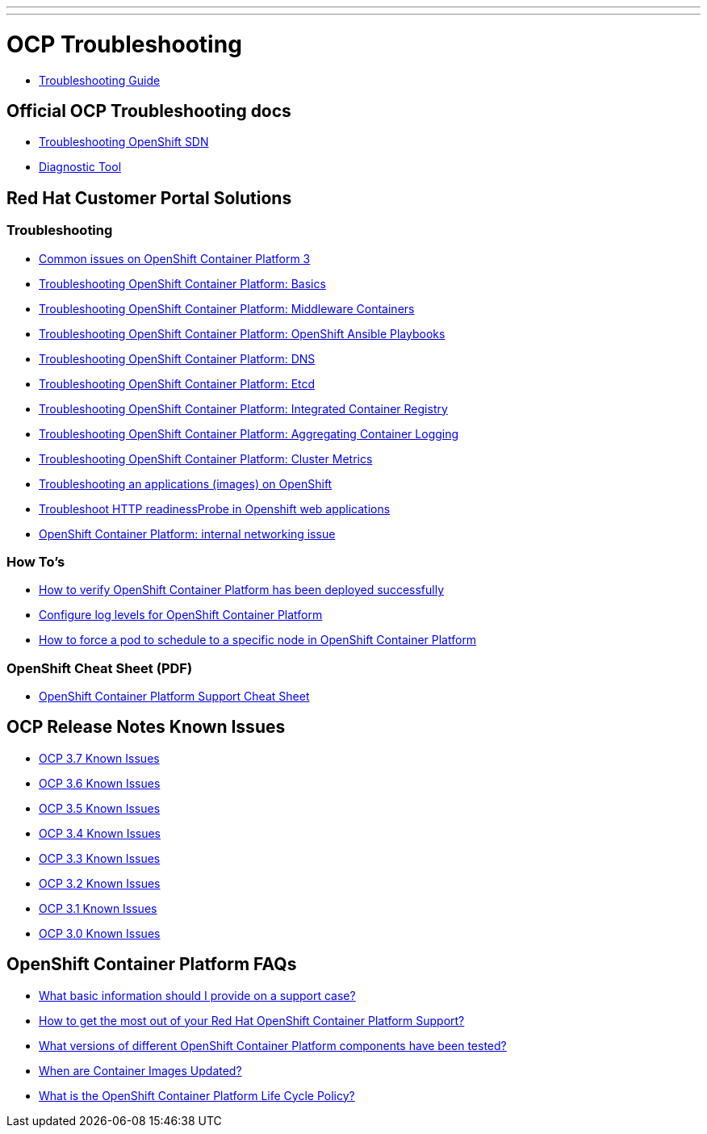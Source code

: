 ---
---

= OCP Troubleshooting

* link:troubleshooting_guide{outfilesuffix}[Troubleshooting Guide]

== Official OCP Troubleshooting docs

* link:https://docs.openshift.com/container-platform/latest/admin_guide/sdn_troubleshooting.html[Troubleshooting OpenShift SDN]
* link:https://docs.openshift.com/container-platform/latest/admin_guide/diagnostics_tool.html[Diagnostic Tool]

== Red Hat Customer Portal Solutions

=== Troubleshooting
* link:https://access.redhat.com/solutions/1599603[Common issues on OpenShift Container Platform 3]
* link:https://access.redhat.com/solutions/1542293[Troubleshooting OpenShift Container Platform: Basics]
* link:https://access.redhat.com/articles/3135421[Troubleshooting OpenShift Container Platform: Middleware Containers]
* link:https://access.redhat.com/solutions/2046063[Troubleshooting OpenShift Container Platform: OpenShift Ansible Playbooks]
* link:https://access.redhat.com/solutions/2529411[Troubleshooting OpenShift Container Platform: DNS]
* link:https://access.redhat.com/articles/3093761[Troubleshooting OpenShift Container Platform: Etcd]
* link:https://access.redhat.com/solutions/1616953[Troubleshooting OpenShift Container Platform: Integrated Container Registry]
* link:https://access.redhat.com/solutions/2354291[Troubleshooting OpenShift Container Platform: Aggregating Container Logging]
* link:https://access.redhat.com/articles/2448341[Troubleshooting OpenShift Container Platform: Cluster Metrics]
* link:https://access.redhat.com/articles/3094821[Troubleshooting an applications (images) on OpenShift]
* link:https://access.redhat.com/solutions/2921101[Troubleshoot HTTP readinessProbe in Openshift web applications]
* link:https://access.redhat.com/solutions/2045283[OpenShift Container Platform: internal networking issue]

=== How To's
* link:https://access.redhat.com/solutions/2068843[How to verify OpenShift Container Platform has been deployed successfully]
* link:https://access.redhat.com/solutions/2216951[Configure log levels for OpenShift Container Platform]
* link:https://access.redhat.com/solutions/2178611[How to force a pod to schedule to a specific node in OpenShift Container Platform ]

=== OpenShift Cheat Sheet (PDF)
* link:https://access.redhat.com/sites/default/files/attachments/openshift_container_platform_support_cheatsheet_0.pdf[OpenShift Container Platform Support Cheat Sheet]

== OCP Release Notes Known Issues

* link:https://docs.openshift.com/container-platform/3.7/release_notes/ocp_3_7_release_notes.html#ocp-37-known-issues[OCP 3.7 Known Issues]
* link:https://docs.openshift.com/container-platform/3.6/release_notes/ocp_3_6_release_notes.html#ocp-36-known-issues[OCP 3.6 Known Issues]
* link:https://docs.openshift.com/container-platform/3.5/release_notes/ocp_3_5_release_notes.html#ocp-35-known-issues[OCP 3.5 Known Issues]
* link:https://docs.openshift.com/container-platform/3.4/release_notes/ocp_3_4_release_notes.html#ocp-34-known-issues[OCP 3.4 Known Issues]
* link:https://docs.openshift.com/container-platform/3.3/release_notes/ocp_3_3_release_notes.html#ocp-33-known-issues[OCP 3.3 Known Issues]
* link:https://docs.openshift.com/enterprise/3.2/release_notes/ose_3_2_release_notes.html#ose-32-known-issues[OCP 3.2 Known Issues]
* link:https://docs.openshift.com/enterprise/3.1/release_notes/ose_3_1_release_notes.html#ose-31-known-issues[OCP 3.1 Known Issues]
* link:https://docs.openshift.com/enterprise/3.0/whats_new/ose_3_0_release_notes.html#known-issues[OCP 3.0 Known Issues]

== OpenShift Container Platform FAQs
* link:https://access.redhat.com/solutions/1542293[What basic information should I provide on a support case?]
* link:https://access.redhat.com/sites/default/files/attachments/openshift_get_the_most_out_of_support.pdf[How to get the most out of your Red Hat OpenShift Container Platform Support?]
* link:https://access.redhat.com/articles/2176281[What versions of different OpenShift Container Platform components have been tested?]
* link:https://access.redhat.com/articles/2208321[When are Container Images Updated?]
* link:https://access.redhat.com/support/policy/updates/openshift[What is the OpenShift Container Platform Life Cycle Policy?]
